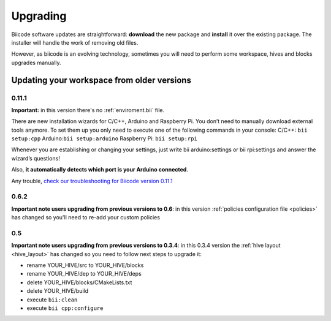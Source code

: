 .. _upgrading:

Upgrading
=========

Biicode software updates are straightforward: **download** the new package and **install** it over the existing package. The installer will handle the work of removing old files.

However, as biicode is an evolving technology, sometimes you will need to perform some workspace, hives and blocks upgrades manually.


Updating your workspace from older versions
-------------------------------------------

0.11.1
^^^^^^
**Important:** in this version there's no :ref:`enviroment.bii` file. 

There are new installation wizards for C/C++, Arduino and Raspberry Pi. You don’t need to manually download external tools anymore. To set them up you only need to execute one of the following commands in your console: 
C/C++: ``bii setup:cpp`` 
Arduino:``bii setup:arduino`` 
Raspberry Pi: ``bii setup:rpi`` 

Whenever you are establishing or changing your settings, just write 
bii arduino:settings or bii rpi:settings and answer the wizard’s questions!

Also, **it automatically detects which port is your Arduino connected**.

Any trouble, `check our troubleshooting for Biicode version 0.11.1 <http://docs.biicode.com/biicode/troubleshooting.html>`_ 


0.6.2
^^^^^

**Important note users upgrading from previous versions to 0.6**: in this version  :ref:`policies configuration file <policies>` has changed so you'll need to re-add your custom policies


0.5
^^^^^^

**Important note users upgrading from previous versions to 0.3.4**: in this 0.3.4 version the :ref:`hive layout <hive_layout>` has changed so you need to follow next steps to upgrade it:

* rename YOUR_HIVE/src to YOUR_HIVE/blocks
* rename YOUR_HIVE/dep to YOUR_HIVE/deps
* delete YOUR_HIVE/blocks/CMakeLists.txt
* delete YOUR_HIVE/build
* execute ``bii:clean``
* execute ``bii cpp:configure``